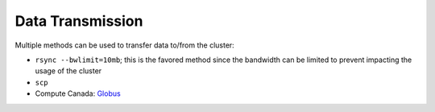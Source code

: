 Data Transmission
=================


Multiple methods can be used to transfer data to/from the cluster:

* ``rsync --bwlimit=10mb``; this is the favored method since the bandwidth can
  be limited to prevent impacting the usage of the cluster
* ``scp``
* Compute Canada: `Globus <https://docs.computecanada.ca/wiki/Globus>`_
